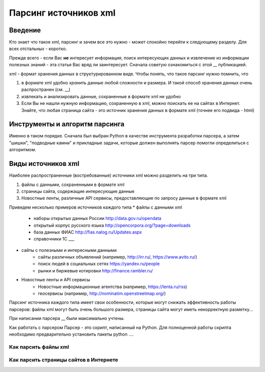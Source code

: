 **********************
Парсинг источников xml
**********************

Введение
========
Кто знает что такое xml, парсинг и зачем все это нужно - может спокойно перейти к следующему разделу.
Для всех отстальных - коротко.

Прежде всего - если Вас **не** интересует информация, поиск интересующих данных и извлечение из информации полезных знаний - эта статья Вас вряд ли заинтересует. Сначала советую ознакомиться с этой __ публикацией.

xml - формат хранения данных в структурированном виде. Чтобы понять, что такое парсинг нужно помнить, что 

1. в формате xml удобно *хранить* данные любой сложности и размера. И такой способ хранения данных очень распространен (см. __)
2. извлекать и анализировать данные, сохраненные в формате xml не удобно
3. Если Вы не нашли нужную информацию, сохраненную в xml, можно поискать ее на сайтах в Интернет. Знайте, что любая страница сайта - это источник хранения данных в формате xml (точнее его подвида - html)



Инструменты и алгоритм парсинга
===============================
Именно в таком порядке. Сначала был выбран Python в качестве инструмента разработки парсера, а затем "шишки", "подводные камни" и прикладные задачи, которые должен выполнять парсер помогли определиться с алгоритмом.

Виды источников xml
===================
Наиболее распространенные (востребованные) источники xml можно разделить на три типа.

1. файлы с данными, сохраненными в формате xml
2. страницы сайта, содержащие интересующие данные
3. Новостные ленты, различные API сервисы, предоставляющие по запросу данные в формате xml

Приведем несколько примеров источников каждого типа
* файлы с данными xml
	* наборы открытых данных России http://data.gov.ru/opendata
	* открытый корпус русского языка http://opencorpora.org/?page=downloads
	* база данных ФИАС http://fias.nalog.ru/Updates.aspx
	* справочники 1С ___

* сайты с полезными и интересными данными 
	* сайты различных объявлений (например, http://irr.ru/, https://www.avito.ru/)
	* поиск людей в социальных сетях https://yandex.ru/people
	* рынки и биржевые котировки http://finance.rambler.ru/
* Новостные ленты и API сервисы
	* Новостные информационные агентства (например, https://lenta.ru/rss)
	* геосервисы (например, http://nominatim.openstreetmap.org/)

Парсинг источника каждого типа имеет свои особенности, которые могут снижать эффективность работы парсеров: файлы xml могут быть очень большого размера, страницы сайта могут иметь некорректную разметку...

При написании парсера __ были максимально учтены.

Как работать с парсером
Парсер - это скрипт, написанный на Python.
Для полноценной работы скрипта необходимо предварительно установить пакеты python ....


Как парсить файлы xml
---------------------


Как парсить страницы сайтов в Интернете
---------------------------------------

